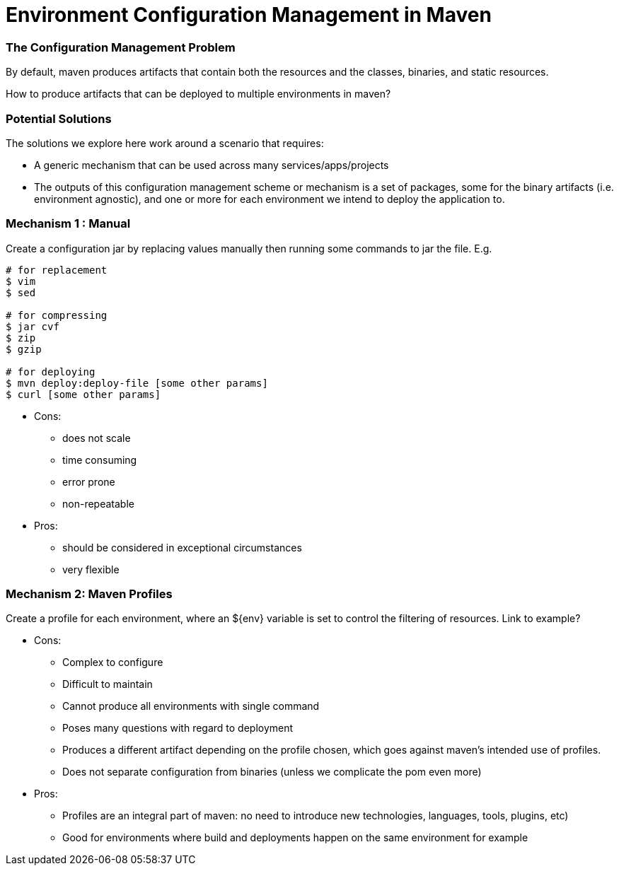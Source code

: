Environment Configuration Management in Maven
=============================================

=== The Configuration Management Problem

By default, maven produces artifacts that contain both the resources and the classes, binaries, and static resources.

How to produce artifacts that can be deployed to multiple environments in maven?

=== Potential Solutions

The solutions we explore here work around a scenario that requires:

* A generic mechanism that can be used across many services/apps/projects
* The outputs of this configuration management scheme or mechanism is a set of packages, some for the binary artifacts (i.e. environment agnostic), and one or more for each environment we intend to deploy the application to.

=== Mechanism 1 : Manual

Create a configuration jar by replacing values manually then running some commands to jar the file. E.g.

[source,bash]
----
# for replacement
$ vim
$ sed

# for compressing
$ jar cvf
$ zip
$ gzip

# for deploying
$ mvn deploy:deploy-file [some other params]
$ curl [some other params]
----

* Cons:

** does not scale
** time consuming
** error prone
** non-repeatable

* Pros:

** should be considered in exceptional circumstances
** very flexible


=== Mechanism 2: Maven Profiles

Create a profile for each environment, where an ${env} variable is set to control the filtering of resources. Link to example?

* Cons:

** Complex to configure
** Difficult to maintain
** Cannot produce all environments with single command
** Poses many questions with regard to deployment
** Produces a different artifact depending on the profile chosen, which goes against maven’s intended use of profiles.
** Does not separate configuration from binaries (unless we complicate the pom even more)

* Pros:

** Profiles are an integral part of maven: no need to introduce new technologies, languages, tools, plugins, etc)
** Good for environments where build and deployments happen on the same environment for example